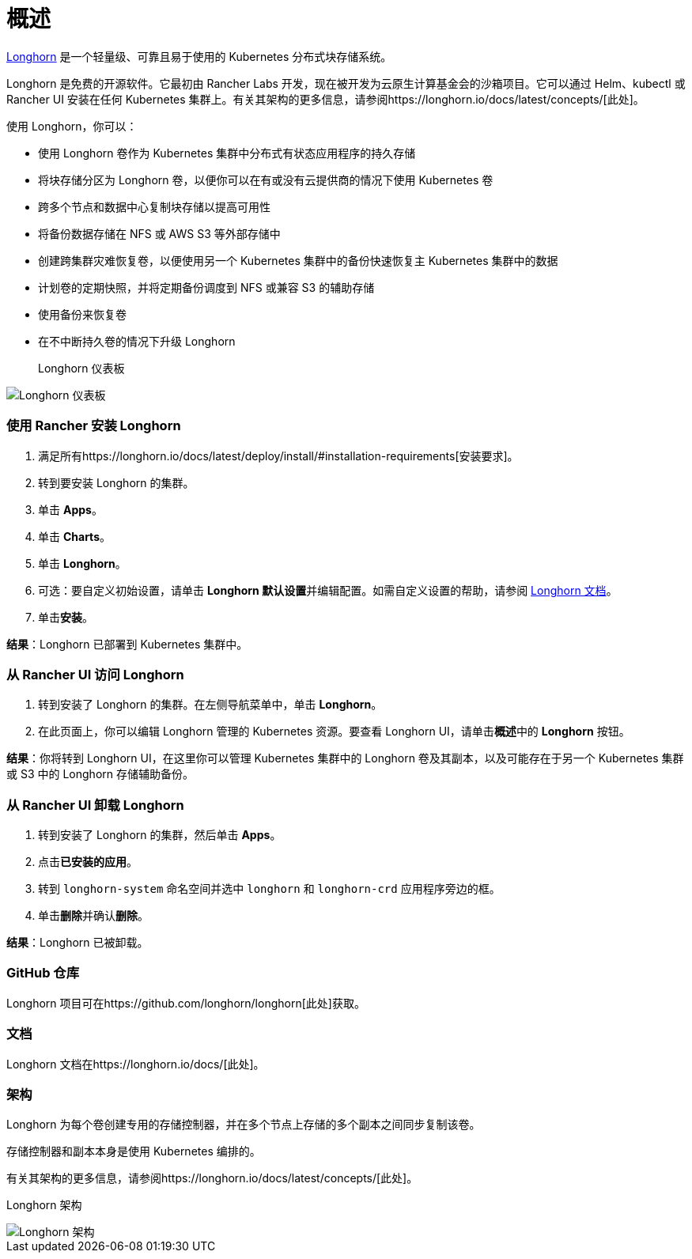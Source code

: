 = 概述

https://longhorn.io/[Longhorn] 是一个轻量级、可靠且易于使用的 Kubernetes 分布式块存储系统。

Longhorn 是免费的开源软件。它最初由 Rancher Labs 开发，现在被开发为云原生计算基金会的沙箱项目。它可以通过 Helm、kubectl 或 Rancher UI 安装在任何 Kubernetes 集群上。有关其架构的更多信息，请参阅https://longhorn.io/docs/latest/concepts/[此处]。

使用 Longhorn，你可以：

* 使用 Longhorn 卷作为 Kubernetes 集群中分布式有状态应用程序的持久存储
* 将块存储分区为 Longhorn 卷，以便你可以在有或没有云提供商的情况下使用 Kubernetes 卷
* 跨多个节点和数据中心复制块存储以提高可用性
* 将备份数据存储在 NFS 或 AWS S3 等外部存储中
* 创建跨集群灾难恢复卷，以便使用另一个 Kubernetes 集群中的备份快速恢复主 Kubernetes 集群中的数据
* 计划卷的定期快照，并将定期备份调度到 NFS 或兼容 S3 的辅助存储
* 使用备份来恢复卷
* 在不中断持久卷的情况下升级 Longhorn+++<figcaption>+++Longhorn 仪表板+++</figcaption>+++

image::/img/longhorn-screenshot.png[Longhorn 仪表板]

=== 使用 Rancher 安装 Longhorn

. 满足所有https://longhorn.io/docs/latest/deploy/install/#installation-requirements[安装要求]。
. 转到要安装 Longhorn 的集群。
. 单击 *Apps*。
. 单击 *Charts*。
. 单击 *Longhorn*。
. 可选：要自定义初始设置，请单击 **Longhorn 默认设置**并编辑配置。如需自定义设置的帮助，请参阅 https://longhorn.io/docs/latest/references/settings/[Longhorn 文档]。
. 单击**安装**。

*结果*：Longhorn 已部署到 Kubernetes 集群中。

=== 从 Rancher UI 访问 Longhorn

. 转到安装了 Longhorn 的集群。在左侧导航菜单中，单击 *Longhorn*。
. 在此页面上，你可以编辑 Longhorn 管理的 Kubernetes 资源。要查看 Longhorn UI，请单击**概述**中的 *Longhorn* 按钮。

*结果*：你将转到 Longhorn UI，在这里你可以管理 Kubernetes 集群中的 Longhorn 卷及其副本，以及可能存在于另一个 Kubernetes 集群或 S3 中的 Longhorn 存储辅助备份。

=== 从 Rancher UI 卸载 Longhorn

. 转到安装了 Longhorn 的集群，然后单击 *Apps*。
. 点击**已安装的应用**。
. 转到 `longhorn-system` 命名空间并选中 `longhorn` 和 `longhorn-crd` 应用程序旁边的框。
. 单击**删除**并确认**删除**。

*结果*：Longhorn 已被卸载。

=== GitHub 仓库

Longhorn 项目可在https://github.com/longhorn/longhorn[此处]获取。

=== 文档

Longhorn 文档在https://longhorn.io/docs/[此处]。

=== 架构

Longhorn 为每个卷创建专用的存储控制器，并在多个节点上存储的多个副本之间同步复制该卷。

存储控制器和副本本身是使用 Kubernetes 编排的。

有关其架构的更多信息，请参阅https://longhorn.io/docs/latest/concepts/[此处]。+++<figcaption>+++Longhorn 架构+++</figcaption>+++

image::/img/longhorn-architecture.svg[Longhorn 架构]
